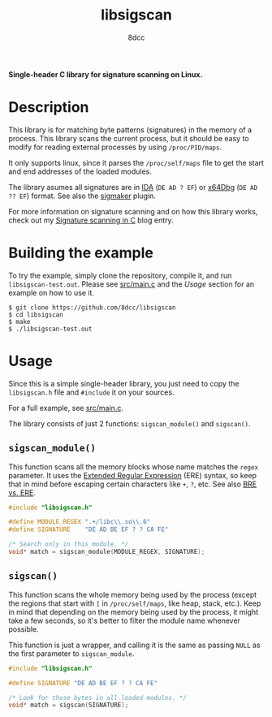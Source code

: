 #+title: libsigscan
#+options: toc:nil
#+startup: showeverything
#+author: 8dcc

*Single-header C library for signature scanning on Linux.*

#+TOC: headlines 2

* Description

This library is for matching byte patterns (signatures) in the memory of a
process. This library scans the current process, but it should be easy to modify
for reading external processes by using =/proc/PID/maps=.

It only supports linux, since it parses the =/proc/self/maps= file to get the
start and end addresses of the loaded modules.

The library asumes all signatures are in [[https://hex-rays.com/ida-pro/][IDA]] (=DE AD ? EF=) or [[https://x64dbg.com/][x64Dbg]]
(=DE AD ?? EF=) format. See also the [[https://github.com/ajkhoury/SigMaker-x64][sigmaker]] plugin.

For more information on signature scanning and on how this library works, check
out my [[https://8dcc.github.io/programming/signature-scanning.html][Signature scanning in C]] blog entry.

* Building the example

To try the example, simply clone the repository, compile it, and run
=libsigscan-test.out=. Please see [[https://github.com/8dcc/libsigscan/blob/main/src/main.c][src/main.c]] and the /Usage/ section for an example
on how to use it.

#+begin_src console
$ git clone https://github.com/8dcc/libsigscan
$ cd libsigscan
$ make
$ ./libsigscan-test.out
#+end_src

* Usage

Since this is a simple single-header library, you just need to copy the
=libsigscan.h= file and =#include= it on your sources.

For a full example, see [[https://github.com/8dcc/libsigscan/blob/main/src/main.c][src/main.c]].

The library consists of just 2 functions: =sigscan_module()= and =sigscan()=.

** =sigscan_module()=

This function scans all the memory blocks whose name matches the =regex=
parameter. It uses the [[https://www.gnu.org/software/sed/manual/html_node/ERE-syntax.html][Extended Regular Expression]] (ERE) syntax, so keep that in
mind before escaping certain characters like =+=, =?=, etc. See also [[https://www.gnu.org/software/sed/manual/html_node/BRE-vs-ERE.html][BRE vs. ERE]].

#+begin_src C
#include "libsigscan.h"

#define MODULE_REGEX ".+/libc\\.so\\.6"
#define SIGNATURE    "DE AD BE EF ? ? CA FE"

/* Search only in this module. */
void* match = sigscan_module(MODULE_REGEX, SIGNATURE);
#+end_src

** =sigscan()=

This function scans the whole memory being used by the process (except the
regions that start with =[= in =/proc/self/maps=, like heap, stack, etc.). Keep in
mind that depending on the memory being used by the process, it might take a few
seconds, so it's better to filter the module name whenever possible.

This function is just a wrapper, and calling it is the same as passing =NULL= as
the first parameter to =sigscan_module=.

#+begin_src C
#include "libsigscan.h"

#define SIGNATURE "DE AD BE EF ? ? CA FE"

/* Look for those bytes in all loaded modules. */
void* match = sigscan(SIGNATURE);
#+end_src
